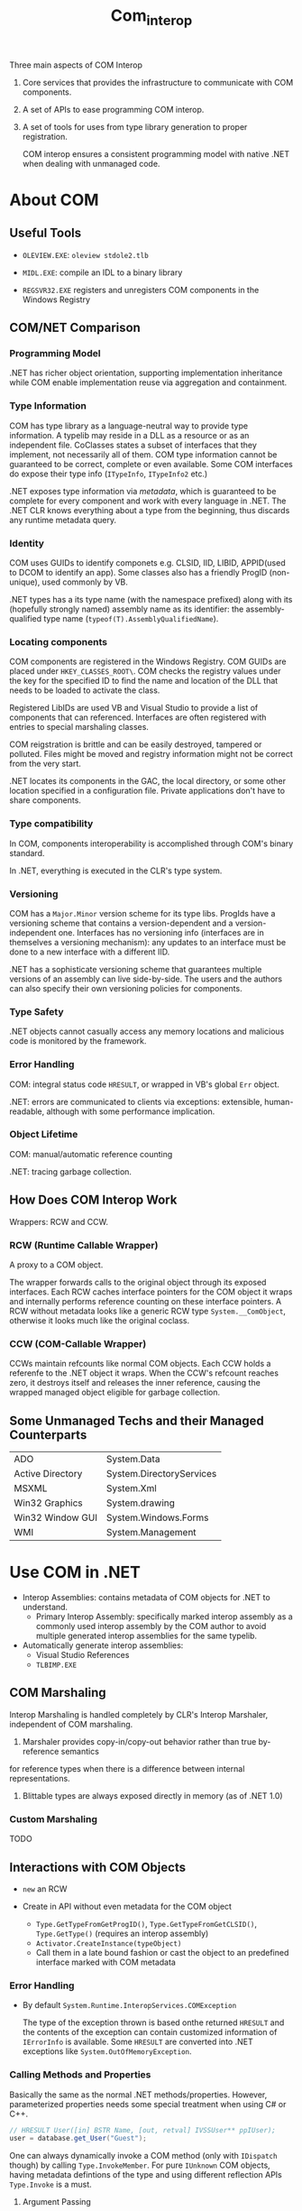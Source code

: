 #+TITLE: Com_interop

Three main aspects of COM Interop

1. Core services that provides the infrastructure to communicate with COM components.

2. A set of APIs to ease programming COM interop.

3. A set of tools for uses from type library generation to proper registration.

   COM interop ensures a consistent programming model with native .NET when dealing with unmanaged code.

* About COM

** Useful Tools

- =OLEVIEW.EXE=: =oleview stdole2.tlb=

- =MIDL.EXE=: compile an IDL to a binary library

- =REGSVR32.EXE= registers and unregisters COM components in the Windows Registry

** COM/NET Comparison

*** Programming Model

.NET has richer object orientation, supporting implementation inheritance
while COM enable implementation reuse via aggregation and containment.

*** Type Information

COM has type library as a language-neutral way to provide type information.
A typelib may reside in a DLL as a resource or as an independent file.
CoClasses states a subset of interfaces that they implement, not necessarily
all of them. COM type information cannot be guaranteed to be correct, complete
or even available. Some COM interfaces do expose their type info
(=ITypeInfo=, =ITypeInfo2= etc.)

.NET exposes type information via /metadata/, which is guaranteed to be complete
for every component and work with every language in .NET. The .NET CLR knows
everything about a type from the beginning, thus discards any runtime metadata
query.

*** Identity

COM uses GUIDs to identify componets e.g. CLSID, IID, LIBID, APPID(used to DCOM to identify an app).
Some classes also has a friendly ProgID (non-unique), used commonly by VB.

.NET types has a its type name (with the namespace prefixed) along with its (hopefully strongly named) assembly name as its identifier: the assembly-qualified
type name (=typeof(T).AssemblyQualifiedName=).

*** Locating components

COM components are registered in the Windows Registry. COM GUIDs are
placed under =HKEY_CLASSES_ROOT\=. COM checks the registry values
under the key for the specified ID to find the name and location of
the DLL that needs to be loaded to activate the class.

Registered LibIDs are used VB and Visual Studio to provide a list of components that can referenced. Interfaces are often registered with entries to special marshaling classes.

COM reigstration is brittle and can be easily destroyed, tampered or polluted. Files might be moved and registry information might not be correct from the very start.

.NET locates its components in the GAC, the local directory, or some other location specified in a configuration file. Private applications don't have to
share components.

*** Type compatibility

In COM, components interoperability is accomplished through COM's binary
standard.

In .NET, everything is executed in the CLR's type system.

*** Versioning

COM has a =Major.Minor= version scheme for its type libs. ProgIds have
a versioning scheme that contains a version-dependent and a version-independent one. Interfaces has no versioning info (interfaces are in themselves a versioning mechanism): any updates to an interface must be done to a new interface with a different IID.

.NET has a sophisticate versioning scheme that guarantees multiple versions of
an assembly can live side-by-side. The users and the authors can also specify
their own versioning policies for components.

*** Type Safety

.NET objects cannot casually access any memory locations and malicious code
is monitored by the framework.

*** Error Handling

COM: integral status code =HRESULT=, or wrapped in VB's global =Err= object.

.NET: errors are communicated to clients via exceptions: extensible, human-readable, although with some performance implication.

*** Object Lifetime

COM: manual/automatic reference counting

.NET: tracing garbage collection.

** How Does COM Interop Work

Wrappers: RCW and CCW.

*** RCW (Runtime Callable Wrapper)

A proxy to a COM object.

The wrapper forwards calls to the original object through
its exposed interfaces. Each RCW caches interface pointers
for the COM object it wraps and internally performs reference
counting on these interface pointers. A RCW without metadata
looks like a generic RCW type =System.__ComObject=, otherwise it
looks much like the original coclass.

*** CCW (COM-Callable Wrapper)

CCWs maintain refcounts like normal COM objects. Each CCW holds
a referenfe to the .NET object it wraps. When the CCW's refcount
reaches zero, it destroys itself and releases the inner reference,
causing the wrapped managed object eligible for garbage collection.

** Some Unmanaged Techs and their Managed Counterparts

| ADO              | System.Data              |
| Active Directory | System.DirectoryServices |
| MSXML            | System.Xml               |
| Win32 Graphics   | System.drawing           |
| Win32 Window GUI | System.Windows.Forms     |
| WMI              | System.Management        |

* Use COM in .NET

- Interop Assemblies: contains metadata of COM objects for .NET to understand.
  + Primary Interop Assembly: specifically marked interop assembly 
    as a commonly used interop assembly by the COM author to avoid multiple generated interop assemblies for the same typelib.

- Automatically generate interop assemblies:
  + Visual Studio References
  + =TLBIMP.EXE=

** COM Marshaling

Interop Marshaling is handled completely by CLR's Interop Marshaler, independent of COM marshaling.

1. Marshaler provides copy-in/copy-out behavior rather than true by-reference semantics
for reference types when there is a difference between internal representations.

2. Blittable types are always exposed directly in memory (as of .NET 1.0)

*** Custom Marshaling

TODO

** Interactions with COM Objects

- =new= an RCW

- Create in API without even metadata for the COM object
  + =Type.GetTypeFromGetProgID()=, =Type.GetTypeFromGetCLSID()=, =Type.GetType()= (requires an interop assembly)
  + =Activator.CreateInstance(typeObject)=
  + Call them in a late bound fashion or cast the object to an predefined interface marked with
    COM metadata

*** Error Handling

- By default =System.Runtime.InteropServices.COMException=

  The type of the exception thrown is based onthe returned =HRESULT= and the contents
  of the exception can contain customized information of =IErrorInfo= is available.
  Some =HRESULT= are converted into .NET exceptions like =System.OutOfMemoryException=.

*** Calling Methods and Properties

Basically the same as the normal .NET methods/properties.
However, parameterized properties needs some special treatment when using C# or C++.

#+begin_src csharp
// HRESULT User([in] BSTR Name, [out, retval] IVSSUser** ppIUser);
user = database.get_User("Guest");
#+end_src

One can always dynamically invoke a COM method (only with =IDispatch= though) by calling =Type.InvokeMember=.
For pure =IUnknown= COM objects, having metadata defintions of the type and using
different reflection APIs =Type.Invoke= is a must.

**** Argument Passing

***** =VARIANT=

ON the surface, a =VARIANT= can be represented as an =Object= and passing the right of =Object= to the COM component is usually straightforward. There are a few wrappers
(=BstrWrapper=, =CurrencyWrapper=, =DispatchWrapper=, =UnknownWrapper=, =ErrorWrapper=, =VariantWrapper=)
to indicate a proper marshaling of certain managed types into =VARIANT=. To force a null
object inside the COM component, use =new UnknownWrapper(null)= or =new DispatchWrapper(null)=.

***** Late Binding and By-Reference Parameters

All parameters are packaged in =VARIANT= when late binding to a COM component.
The CLR has no way to known whether an object should be passed by value or not.
=Type.InvokeMember= passes all parameter by value by default (=ParameterModifier=
changes the default behavior).

***** Optional Parameters

With C# 4.0, there is suppport for optional parameters and named parameters.
Pass a =Type.Missing= (=System.Reflection.Missing.Value=) for missing variant when necessary. The worst case is when the missing value is a pointer to a missing variant

#+begin_src csharp
object missing = Type.Missing;
myCom.ComMethod(arg1, ref missing); // [in, optional] VARIANT* optionalValue
#+end_src

*** Lifetime Management (A somewhat controversial topic)

=Marshal.ReleaseComObject= deterministically releases an RCW, but not really a good solution. See [[https://devblogs.microsoft.com/visualstudio/marshal-releasecomobject-considered-dangerous/][Marshal.ReleaseComObject Considered Dangerous]]

There are of course some exceptions (especially when working buggy code):
[[https://stackoverflow.com/questions/37904483/as-of-today-what-is-the-right-way-to-work-with-com-objects][What is the right way to work with COM objects]]

Better use

#+begin_src csharp
if (Marshal.AreComObjectsAvailableForCleanup())
{
    GC.WaitForPendingFinalizers();
}
#+end_src

*** Type casting

If the metadata of an RCW supports the target type, then there's no need for =QueryInterface=.

** Inspect at Interop Assemblies

*** Data Type Conversion For Function Parameters

| IDL                       | VB6          | .NET            |                                                                                                                          |   |
| char                      | N/A          | System.SByte    |                                                                                                                          |   |
| short                     | Integer      | System.Int16    |                                                                                                                          |   |
| int, long, HRESULT, SCODE | Long         | System.Int32    |                                                                                                                          |   |
| int64                     | N/A          | System.Int64    |                                                                                                                          |   |
| unsigned char             | Byte         | System.Byte     |                                                                                                                          |   |
| unsigned short            | N/A          | System.UInt16   |                                                                                                                          |   |
| unsgined int/long         | N/A          | System.UInt32   |                                                                                                                          |   |
| uint64                    | N/A          | System.UInt64   |                                                                                                                          |   |
| float                     | Single       | System.Single   |                                                                                                                          |   |
| double                    | Double       | System.Double   |                                                                                                                          |   |
| BSTR, LPSTR, LPWSTR       | String       | System.String   | UnmanagedType.BStr (default for System.String), Unmanaged.LPStr, Unamanged LPWStr                                        |   |
| VARIANT_BOOL              | Boolean      | System.Boolean  |                                                                                                                          |   |
| DATE                      | Date         | System.DateTime |                                                                                                                          |   |
| GUID                      | N/A          | System.Guid     |                                                                                                                          |   |
| DECIMAL                   | N/A          | System.Decimal  |                                                                                                                          |   |
| CURRENCY                  | CURRENCY     | System.Decimal  | [MarshalAs(UnamangedType.Currency)]                                                                                      |   |
| VARIANT                   | Variant      | System.Object   | default                                                                                                                  |   |
| IUnknown*                 | Unknown      | System.Object   | [MarshalAs(UnmanagedType.IUnknown)]                                                                                      |   |
| IDispatch*                | Object       | System.Object   | [MarshalAs(UnmanagedType.IDispatch)]                                                                                     |   |
| void*                     | Any          | System.IntPtr   | No way to transform into System.Object                                                                                   |   |
| IDispatchEx*              | IDispatchEx  | IExpando*       | enables dynamic invocation, enable dynamic addition and removal of members. Mainly used by unmanaged scripting language. |   |
| IEnumVariant*             | IEnumVARIANT | IEnumerator     | CustomMarshaler, EnumeratorToEnumVariantMarshaler(there is also an =IEnumVARIANT= interface though)                      |   |
| ITypeInfo                 | ITypeInfo    | System.Type     | the gateway to reflection                                                                                                |   |

A typelib might show different types than the original IDL types

| IDL                    | TypeLib        |
| boolean, small         | char           |
| wchar_t                | unsigned short |
| hyper, __int64         | int64`         |
| [string] char*         | LPSTR          |
| [string] wchar*        | LPWSTR         |
| byte                   | unsigned char  |
| unsigned hyper/__int64 | uint64         |

Each potentially ambiguous .NEt type that the importer produces is marked
with =MarshalAsAttribute=.

- =[in, out]= =LP(W)STR= should by marked as =ref= instead of by-value.

- =HRESULT= and =SCODE= are marshaled as =UnmanagedType.Error=

- =IDispatchEx= (=IExpando=):

- =IEnumVARIANT= (=IEnumVARIANT= but can be actually marshaled into =IEnumerator=):

**** Arrays

***** =SAFEARRAY= (VB6 Array)


***** Fixed-size Array

=MarshalAs= with =SizeConst=

***** Varying Array

A Slice of Fixed-Size array. Typelibs have no notion of the related
COM attributes (=length_is=, =first_is=, =last_is=), causing the importer to marshal the entire array.

***** Conformant Array (varying-size array)

An array with a dynamic size (=size_is= attribute in COM, ignored by typelibs and the importer. The workaround is to change the method signature.

** Methods and Properties

- =HRESULT= is converted into an exception and a =[out, retval]= parameter is used as the return value. For some rare COM method with no =HRESULT=,
  =[PreserveSigAttribute]= is annotated in .NET so that the interop marshaler can work properly without a typelib to be present.

- =void ***=-like pointers are not convertable to any .NET types, thus left as =IntPtr=.

- ownership and directions (attributes available in both COM and .NET):
  + =[in]=: marshaled from caller to callee
  + =[out]=: marshaled from callee to caller
  + =[in, out]=: marshaled in both directions

- Parameter Array (=[vararg]= in COM, =[ParamArrayAttribute]= in .NET):

- Property accessors are reflected in .NET metadata. Property accessors share the same DISPID
  + =propget= to =get_propertyName=
  + =propputref= to =set_propertyName=
  + =propput= to =let_propertyName= or =set_propertyName= depending on presence of =propputref=.

- Dispatch ID: =DispIdAttribute=
    + =DISPID_VALUE(0)= (the default member in VB6): =DefaultMemberAttribute=. Default properties are only available for .NET languages in parameterized properties such as =Item[]=.
    + =DISPID_NEWENUM(-4)=: found on a collection interface with an =NewEnum=-like method in COM, used by VB6 to enable =For Each= loop, similar to .NET's =GetEnumerator= (C# finds it by method name rather than =IEnumerable= to allow strongly typed implementation, no more bizzare than checking for a special DISPID). The importer knows to transform between them.

** Interfaces

Every COM interfaces corresponds to a .NET interface (marked with =GuidAttribute=, =ComImportAttribute=, and an optional =InterfaceTypeAttribute=).
Note that any derived interface has duplicated methods from its base interface to maintain the vtable's layout, there are sometimes gap methods.

** Events and Source Interfaces

TODO

** Classes

A /coclass interface/ with the name =CoClassName= inherit the default interface and marked with the same IID as the default interface and =CoClassAttribute= (to directly instantiate this interface).
A .NET class =CoClassNameClass= then inherit the all the CoClass's interfaces (optionall other .NET interfaces) and implements all virtual methods there.

*** The RCW =CoClassNameClass=

1. A public default constructor (=internal= constructor if =noncreatable=)

2. implements all members of its interfaces

** Modules (Global methods and constants)

Global methods are omitted. They must be imported manually using PInvoke.

** Structures

Do note =VARIANT_BOOL= is converted to a =Int64=, with =-1= as =true= and =0= as =false=

** Unions

=[StructLayout(LayoutKind.Explicit)]= and =[FieldOffset]= on a struct member

** =typedef=

=ComAliasName= where the typedeffed one is actually used, or duplicate the definition with different names.

* Responding to COM Events

COM doesn't have builtin events but use a standard connection point protocol

*** .NET Callback Pattern

1. Define a class of an interface that implements a set of callback methods, pass an object
   of this class to the event source: e.g. =System.Collections.IComparer= passed into =System.Array.Sort=

2. Passing /Delegates/ (type-safe function pointer, possibly with an class instance pointer): delegates also enable multicasting callbacks: multiple delegates can be combined together.

3. Subscribing to /events/ (abstraction over multicast delegates, with two =add= and =remove= accessors, invocable only inside the server class). Do unsubscribe when disposing the subscriber, otherwise
   the publisher will hold a reference to the subscriber.

*** COM Callback Pattern

1. Passing an interface instance (common in COM)

2. Pasing a function pointer

3. Connection Points (the COM equivalent of .NET events, but less granular since it's based on interfaces):
   a general protocol for setting up and using interface callbacks.

**** Connection Points

- /source/ (/connectable object/): the object causing an event to be raised

- /sink/ =IConnectionPointContainer=: the object handling events, a sink being attached to a connection point is considered a /connection/

- /source interface/: the callback interface implemented by the sink and called by the source

- /connection point/ =IConnectionPoint=: the object doing the actual callbacks on the source interface

The source coclass list an interface marked with =source= to advertise its supported callback interface (and almost always as a =dispinterface=).
COClasses that supports events by implementing =IConnectionPointContainer=. The sink calls =Advise=
and =Unadvise= methods to enable clients to hook and unhook a callback interface.

The sink queries interface for =IConnectionPointContainer=, calls =FindConnectionPoint= to
get the desired connection point and passes itself to the connection point by calling =Advise=.
The source queries interface for the source interface and calls the callback method on it. Finally,
the sink can =Unadvise= to disconnect.
